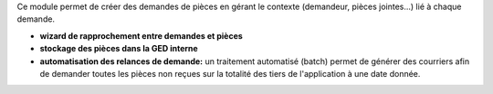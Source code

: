 Ce module permet de créer des demandes de pièces en gérant le contexte
(demandeur, pièces jointes...) lié à chaque demande.

- **wizard de rapprochement entre demandes et pièces**

- **stockage des pièces dans la GED interne**

- **automatisation des relances de demande:** un traitement automatisé (batch)
  permet de générer des courriers afin de demander toutes les pièces non reçues
  sur la totalité des tiers de l'application à une date donnée.
